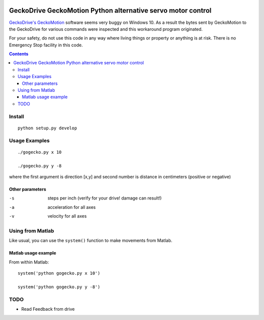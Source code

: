 .. image:: https://travis-ci.org/scivision/geckodrive.svg?branch=master
    :target: https://travis-ci.org/scivision/geckodrive
    
.. image:: https://coveralls.io/repos/github/scivision/geckodrive/badge.svg?branch=master 
    :target: https://coveralls.io/github/scivision/geckodrive?branch=master

.. image:: https://api.codeclimate.com/v1/badges/8244cc31073b44f253a9/maintainability
   :target: https://codeclimate.com/github/scivision/geckodrive/maintainability
   :alt: Maintainability

=============================================================
GeckoDrive GeckoMotion Python alternative servo motor control
=============================================================

`GeckoDrive's <http://www.geckodrive.com/>`_ `GeckoMotion <http://www.geckodrive.com/support/geckomotion.html>`_ software seems very buggy on Windows 10.
As a result the bytes sent by GeckoMotion to the GeckoDrive for various commands were inspected and this workaround program originated.

For your safety, do not use this code in any way where living things or property or anything is at risk. 
There is no Emergency Stop facility in this code.

.. contents::


Install
=======
::

  python setup.py develop
  
Usage Examples
==============
::

  ./gogecko.py x 10
  
  ./gogecko.py y -8 
  
where the first argument is direction [x,y] and second number is distance in centimeters (positive or negative)

Other parameters
----------------
-s    steps per inch (verify for your drive! damage can result!)
-a    acceleration for all axes
-v    velocity for all axes

Using from Matlab
=================
Like usual, you can use the ``system()`` function to make movements from Matlab. 

Matlab usage example
--------------------
From within Matlab::

  system('python gogecko.py x 10')
  
  system('python gogecko.py y -8')


TODO
====
* Read Feedback from drive
